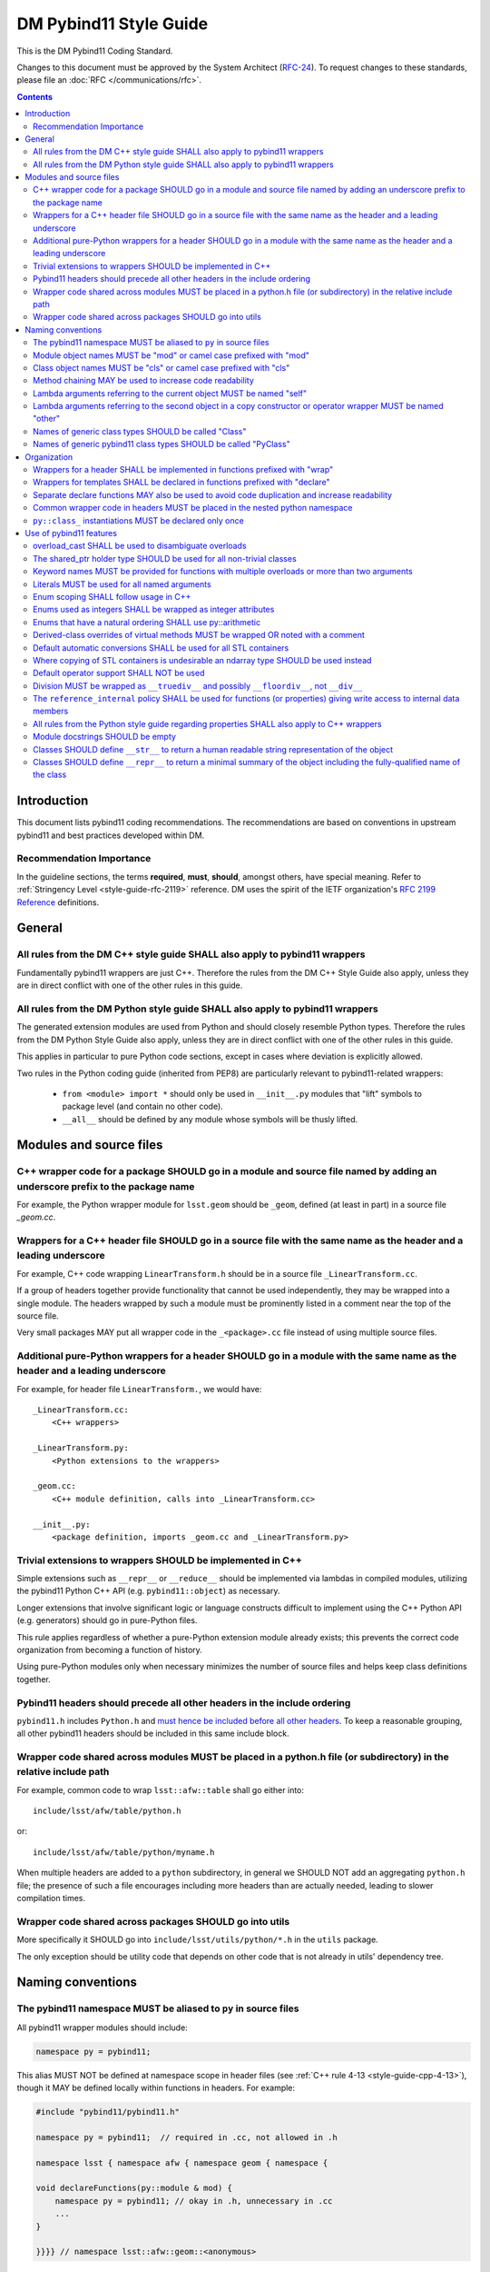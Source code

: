 #######################
DM Pybind11 Style Guide
#######################

This is the DM Pybind11 Coding Standard.

Changes to this document must be approved by the System Architect (`RFC-24 <https://jira.lsstcorp.org/browse/RFC-24>`_).
To request changes to these standards, please file an :doc:`RFC </communications/rfc>`.

.. contents::
    :depth: 4

.. _style-guide-pybind11-modules-and-source-files:

Introduction
============

This document lists pybind11 coding recommendations.
The recommendations are based on conventions in upstream pybind11 and best practices developed within DM.

.. _style-guide-pybind11-intro-vocab:

Recommendation Importance
-------------------------

In the guideline sections, the terms **required**, **must**, **should**, amongst others, have special meaning.
Refer to :ref:`Stringency Level <style-guide-rfc-2119>` reference.
DM uses the spirit of the IETF organization's `RFC 2199 Reference <http://www.ietf.org/rfc/rfc2119.txt>`_ definitions.

General
=======

.. _style-guide-pybind11-cpp-rules:

All rules from the DM C++ style guide SHALL also apply to pybind11 wrappers
---------------------------------------------------------------------------

Fundamentally pybind11 wrappers are just C++. Therefore the rules from the DM C++ Style Guide also apply, unless they are in direct conflict with one of the other rules in this guide.

.. _style-guide-pybind11-py-rules:

All rules from the DM Python style guide SHALL also apply to pybind11 wrappers
------------------------------------------------------------------------------

The generated extension modules are used from Python and should closely resemble Python types.
Therefore the rules from the DM Python Style Guide also apply, unless they are in direct conflict with one of the other rules in this guide.

This applies in particular to pure Python code sections, except in cases where deviation is explicitly allowed.

Two rules in the Python coding guide (inherited from PEP8) are particularly relevant to pybind11-related wrappers:

 - ``from <module> import *`` should only be used in ``__init__.py`` modules that "lift" symbols to package level (and contain no other code).

 - ``__all__`` should be defined by any module whose symbols will be thusly lifted.

Modules and source files
========================

.. _style-guide-pybind11-module-naming:

C++ wrapper code for a package SHOULD go in a module and source file named by adding an underscore prefix to the package name
-----------------------------------------------------------------------------------------------------------------------------

For example, the Python wrapper module for ``lsst.geom`` should be ``_geom``, defined (at least in part) in a source file `_geom.cc`.

.. _style-guide-pybind11-cxx-source:

Wrappers for a C++ header file SHOULD go in a source file with the same name as the header and a leading underscore
-------------------------------------------------------------------------------------------------------------------

For example, C++ code wrapping ``LinearTransform.h`` should be in a source file ``_LinearTransform.cc``.

If a group of headers together provide functionality that cannot be used independently, they may be wrapped into a single module.
The headers wrapped by such a module must be prominently listed in a comment near the top of the source file.

Very small packages MAY put all wrapper code in the ``_<package>.cc`` file instead of using multiple source files.

.. _style-guide-pybind11-python-source:

Additional pure-Python wrappers for a header SHOULD go in a module with the same name as the header and a leading underscore
----------------------------------------------------------------------------------------------------------------------------

For example, for header file ``LinearTransform.``, we would have::

    _LinearTransform.cc:
        <C++ wrappers>

    _LinearTransform.py:
        <Python extensions to the wrappers>

    _geom.cc:
        <C++ module definition, calls into _LinearTransform.cc>

    __init__.py:
        <package definition, imports _geom.cc and _LinearTransform.py>

.. _style-guide-pybind11-cpp-vs-python:

Trivial extensions to wrappers SHOULD be implemented in C++
-----------------------------------------------------------

Simple extensions such as ``__repr__`` or ``__reduce__`` should be implemented via lambdas in compiled modules, utilizing the pybind11 Python C++ API (e.g. ``pybind11::object``) as necessary.

Longer extensions that involve significant logic or language constructs difficult to implement using the C++ Python API (e.g. generators) should go in pure-Python files.

This rule applies regardless of whether a pure-Python extension module already exists; this prevents the correct code organization from becoming a function of history.

Using pure-Python modules only when necessary minimizes the number of source files and helps keep class definitions together.

.. _style-guide-pybind11-include:

Pybind11 headers should precede all other headers in the include ordering
-------------------------------------------------------------------------

``pybind11.h`` includes ``Python.h`` and `must hence be included before all other headers <https://docs.python.org/3/c-api/intro.html#include-files>`_.
To keep a reasonable grouping, all other pybind11 headers should be included in this same include block.

.. _style-guide-pybind11-cross-module-code-location:

Wrapper code shared across modules MUST be placed in a python.h file (or subdirectory) in the relative include path
-------------------------------------------------------------------------------------------------------------------

For example, common code to wrap ``lsst::afw::table`` shall go either into::

    include/lsst/afw/table/python.h

or::

    include/lsst/afw/table/python/myname.h

When multiple headers are added to a ``python`` subdirectory, in general we SHOULD NOT add an aggregating ``python.h`` file; the presence of such a file encourages including more headers than are actually needed, leading to slower compilation times.

.. seealso::

    :ref:`The namespace rules. <style-guide-pybind11-common-code-namespace>`

.. _style-guide-pybind11-cross-package-code-location:

Wrapper code shared across packages SHOULD go into utils
--------------------------------------------------------

More specifically it SHOULD go into ``include/lsst/utils/python/*.h`` in the ``utils`` package.

The only exception should be utility code that depends on other code that is not already in utils' dependency tree.

Naming conventions
==================

.. _style-guide-pybind11-alias:

The pybind11 namespace MUST be aliased to ``py`` in source files
----------------------------------------------------------------

All pybind11 wrapper modules should include:

.. code-block:: cpp

    namespace py = pybind11;

This alias MUST NOT be defined at namespace scope in header files (see :ref:`C++ rule 4-13 <style-guide-cpp-4-13>`), though it MAY be defined locally within functions in headers.  For example:

.. code-block:: cpp

    #include "pybind11/pybind11.h"

    namespace py = pybind11;  // required in .cc, not allowed in .h

    namespace lsst { namespace afw { namespace geom { namespace {

    void declareFunctions(py::module & mod) {
        namespace py = pybind11; // okay in .h, unnecessary in .cc
        ...
    }

    }}}} // namespace lsst::afw::geom::<anonymous>

.. _style-guide-pybind11-module-prefix:

Module object names MUST be "mod" or camel case prefixed with "mod"
-------------------------------------------------------------------

If a wrapper only contains one module instance the name of the object shall be ``mod``.
Otherwise (e.g. if another module is imported into a local variable) it shall be camel case prefixed with ``mod`` as in ``modExample``.

.. _style-guide-pybind11-class-prefix:

Class object names MUST be "cls" or camel case prefixed with "cls"
------------------------------------------------------------------

If a wrapper only wraps one class the name of the pybind11 class object shall be ``cls``.
Otherwise it shall be camel case prefixed with ``cls`` as in ``clsExample``.

When a wrapper wraps multiple classes it is recommended you define a separate function to wrap each class.
Each wrapper function takes the module as an argument and uses ``cls`` as the variable name for the pybind11 class object.

When using a ``cls`` prefix, it is **strongly** encouraged to use the full class name for the remainder.
However you MAY also use an abbreviated name.

.. _style-guide-pybind11-method-chaining:

Method chaining MAY be used to increase code readability
--------------------------------------------------------

When a named class object is not needed, chaining methods can reduce boilerplate.

For example:

.. code-block:: cpp

    py::class_<Example>(mod, "Example")
        .def("foo", &Example::foo)
        .def("bar", &Example::bar);

This syntax is essentially always used with ``enum`` (see :ref:`enum syntax <style-guide-pybind11-enum-scoping>`).

.. _style-guide-pybind11-lambda-self-argument:

Lambda arguments referring to the current object MUST be named "self"
---------------------------------------------------------------------

For example:

.. code-block:: cpp

    clsExample.def("f", [](Example const & self, ... ) { ... });

.. _style-guide-pybind11-lambda-other-argument:

Lambda arguments referring to the second object in a copy constructor or operator wrapper MUST be named "other"
---------------------------------------------------------------------------------------------------------------

For example:

.. code-block:: cpp

    clsExample.def("__eq__", [](Example const & self, Example const & other) { ... });

.. _style-guide-pybind11-class-alias:

Names of generic class types SHOULD be called "Class"
-----------------------------------------------------

It is sometimes desirable to give a class type a generic name (either as ``typename``, ``typedef`` or ``using`` alias).
In such cases prefer to call the type ``Class``.
This is especially common in :ref:`declare functions <style-guide-pybind11-declare-template-wrappers>`.

.. _style-guide-pybind11-class-object-alias:

Names of generic pybind11 class types SHOULD be called "PyClass"
----------------------------------------------------------------

When a generic type name or alias refers to a ``pybind11::class_<Ts...>`` object prefer to call it ``PyClass``.
This is especially again common in :ref:`declare functions <style-guide-pybind11-declare-template-wrappers>`.

Organization
============

.. _style-guide-pybind11-wrap-split-modules:

Wrappers for a header SHALL be implemented in functions prefixed with "wrap"
----------------------------------------------------------------------------

Wrappers for ``LinearTransform`` (declared in ``LinearTransform.h``, with wrappers in ``_LinearTransform.cc``) shall go in a function called ``wrapLinearTransform``.

Whenever possible, this function should take a single ``lsst::utils::python::WrapperCollection &`` argument, return void, and be called only within the ``PYBIND11_MODULE`` block for the package.

When multiple headers are wrapped in a single source file, that source file must define a single "wrap" function with a name related to that of the source file.

.. _style-guide-pybind11-declare-template-wrappers:

Wrappers for templates SHALL be declared in functions prefixed with "declare"
-----------------------------------------------------------------------------

The wrapper for the templated type ``Example<T>`` shall be added by a declare function:

.. code-block:: cpp

    namespace {
        template <typename T>
        void declareExample(py::module & mod, std::string const & suffix) {
            using Class = Example<T>;
            py::class<Class, std::shared_ptr<Class>> cls(mod, ("Example" + suffix).c_str());

            cls.def("test", &Class::test);
            ...
        }
    }

    ...

    void wrapExample(utils::python::WrapperCollection & wrappers) {
        declareExample<float>(wrappers, "F");
        declareExample<int>(wrappers, "I");
        ...
    }

The return type may be non-void in case more functionality needs to be added later.
The suffix argument may be omitted when not needed (e.g. when adding function overloads).

.. _style-guide-pybind11-declare-usage:

Separate declare functions MAY also be used to avoid code duplication and increase readability
----------------------------------------------------------------------------------------------

In some cases it is useful to split up wrapping over multiple (non-templated) declare functions.
For instance when multiple classes are defined in a single module, or when classes share many related methods.

For example:

.. code-block:: cpp

    template <typename Class, typename PyClass>
    void declareCommon(PyClass & cls) {
        cls.def("read", &Class::read);
    }

    void declareFoo(py::module & mod) {
        py::class_<Foo> cls(mod, "Foo");

        declareCommon<Foo>(cls);
    }

    void declareBar(py::module & mod) {
        py::class_<Bar> cls(mod, "Bar");

        declareCommon<Bar>(cls);
    }

.. _style-guide-pybind11-common-code-namespace:

Common wrapper code in headers MUST be placed in the nested python namespace
----------------------------------------------------------------------------

For example:

.. code-block:: cpp

    namespace lsst {
    namespace sphgeom {
    namespace python {

    ...  // declare functions...

    }  // namespace python
    }  // namespace sphgeom
    }  // namespace lsst

.. _style-guide-pybind11-class-object-dupplication:

``py::class_`` instantiations MUST be declared only once
--------------------------------------------------------

Because ``py::class_`` objects take many template arguments (which may change), an instantiation for a C++ type must be declared in exactly one place.
If this type must appear in places other than the declaration of ``py::class_`` instance, such as a ``declare`` function, a type alias or template type deduction should be used to avoid repeating the full ``py::class_`` type.

When no template deduction is needed, a type alias is usually preferable:

.. code-block:: cpp

    using PyThing = py::class_<Thing>;

    declareCommon(PyThing & cls) {
        ...
    }

    PYBIND11_MODULE(_Thing, mod) {
        PyThing cls(...);
        declareThingMethods(cls);
    }

If template deduction is used, it should be used on the full type, not the template parameters for ``py::class_`` itself:

.. code-block:: cpp

    template <typename PyClass>
    declareCommon(PyClass & cls) {
        ...
    }

    PYBIND11_MODULE(_Thing, mod) {
        py::class_<Thing> cls(...);
        declareCommon(cls);
    }

There should be no need to provide the template parameters explicitly when calling ``declareCommon`` here; they are inferred from the type passed to it.

Use of pybind11 features
========================

.. _style-guide-pybind11-overload-disambiguation:

overload_cast SHALL be used to disambiguate overloads
----------------------------------------------------------------------

Example:

.. code-block:: cpp

    // overloaded function
    mod.def("test", py::overload_cast<int>(test));
    mod.def("test", py::overload_cast<double>(test));

    // overloaded class member function
    cls.def("computeSomething",
            py::overload_cast<int, double>(&MyClass::computeSomething, py::const_),
            "firstParam"_a, "anotherParam"_a);
    cls.def("computeSomething",
            py::overload_cast<int, std::string>(&MyClass::computeSomething, py::const_),
            "firstParam"_a, "anotherParam"_a="foo");

Note that ``py::const_`` is necessary for a const member function.

.. _style-guide-pybind11-holder-type:

The shared_ptr holder type SHOULD be used for all non-trivial classes
---------------------------------------------------------------------

By not specifying a holder type explicitly it becomes ``unique_ptr``, but it is hard to anticipate when wrapping a class whether any downstream code will later use it with ``shared_ptr``.
Moreover, C++ functions taking ``unique_ptr`` arguments can never be wrapped intuitively in Python (because Python has no output arguments or ownership transfer), so we do not need to worry about wrapped instances held by ``shared_ptr`` that must be converted to ``unique_ptr`` for a function call.

The only classes that should be wrapped with ``unique_ptr`` are non polymorphic classes that are always passed by value or reference in C++ and are small enough that ``shared_ptr`` represents a significant overhead.

Note that this does not mean that ``shared_ptr`` must be used in C++ code in preference to other options; the :ref:`C++ coding guidelines on when to use them <style-guide-cpp-5-24b>` still apply.

.. _style-guide-pybind11-keyword-arguments:

Keyword names MUST be provided for functions with multiple overloads or more than two arguments
-----------------------------------------------------------------------------------------------

Keyword arguments make Python code significantly more readable, especially when distinguishing between overloads or in long function signatures.

Keyword arguments MAY be provided for non-overloaded functions with two or fewer arguments, and are strongly encouraged if the meaning or order of the arguments is not apparent from the function name.

.. _style-guide-pybind11-keyword-argument-literals:

Literals MUST be used for all named arguments
----------------------------------------------

The `_a` argument literal from `pybind11::literals` MUST be used for all named arguments (e.g. ``mod.def("f", f, "arg1"_a, "arg2"_a);``).
The ``py::arg()`` construct SHALL NOT be used.

.. _style-guide-pybind11-enum-scoping:

Enum scoping SHALL follow usage in C++
--------------------------------------

* Unscoped enums SHALL export their names into the class scope using ``.export_values``:

.. code-block:: cpp

    py::enum_<Class::State>(cls, "State")
        .value("RED", &Class::State::RED)
        .value("GREEN", &Class::State::GREEN)
        .export_values();

* Scoped enums (i.e. ``enum class`` in C++) SHALL NOT use ``.export_values``.

.. _style-guide-pybind11-enums-as-integers:

Enums used as integers SHALL be wrapped as integer attributes
-------------------------------------------------------------

Regular (non-class) enums are frequently used in C++ to define a set of related integer constants rather than an actual enumeration.
Enums whose values are defined to be distinct bits (e.g. ``0x01``, ``0x02``, ``0x04``) are almost certainly used only as integer constants.

These enums should be wrapped as simple integer class attributes rather than pybind11 enums, e.g.::

    cls.attr("NAME1") = py::cast(int(Class::NAME1));
    cls.attr("NAME2") = py::cast(int(Class::NAME2));

This avoids a need for casts in Python code to deal with the fact that pybind11 enumerations are not implicitly convertible to ``int`` (unlike C++).
Anonymous enums or enums with explicit values that are usable in bitwise operations should almost always be wrapped as integer attributes.

All other enums (those that are not used as a collection of integer constants) SHOULD be wrapped with ``py::enum_``.

.. _style-guide-pybind11-arithmetic-enum:

Enums that have a natural ordering SHALL use py::arithmetic
-----------------------------------------------------------

If enums exposed to Python have a natural ordering, and hence can be expected to be used in comparisons, ``py::enum_<ExampleEnum>(..., py::arithmetic())`` SHALL be used (instead of either not having comparison operators or wrapping them explicitly).

.. _style-guide-pybind11-virtual-methods:

Derived-class overrides of virtual methods MUST be wrapped OR noted with a comment
----------------------------------------------------------------------------------

Because C++ polymorphism ensures the right C++ implementation is always called, only the base class version of a virtual method strictly needs to be wrapped to get the right behavior.
And in some cases not wrapping a derived-class override can represent a significant reduction in code duplication.
But within a pybind11 file it is hard to identify which methods are virtual, and the absence of a method in wrappers is potentially confusing unless a comment indicates that the method is not wrapped because it is an override.

.. _style-guide-pybind11-stl-containers:

Default automatic conversions SHALL be used for all STL containers
------------------------------------------------------------------

The pybind11 header ``pybind11/stl.h`` provides automatic conversion support (to standard Python ``list``, ``set``, ``tuple`` and ``dict`` types) for most STL containers (i.e. ``std::vector``, ``std::set``, ``std::unordered_set``, ``std::pair``, ``std::tuple``, ``std::list``, ``std::map`` and ``std::unordered_map``).
These conversions shall always be used instead of manual wrapping.

Manual wrapping of a standard library type is not a local operation: defining such a wrapper can break code in other modules that use the same type but expect it to be returned to Python as a native Python container.

.. _style-guide-pybind11-stl-containers-alternative:

Where copying of STL containers is undesirable an ndarray type SHOULD be used instead
-------------------------------------------------------------------------------------

The ``ndarray`` C++ types can share storage with NumPy arrays.
This may sometimes require changes to the C++ API.

.. _style-guide-pybind11-operator:

Default operator support SHALL NOT be used
------------------------------------------

Support from the ``pybind11/operators.h`` header cannot be applied consistently and SHALL NOT be used.

Instead all operators are to be wrapped either directly as any other function:

.. code-block:: cpp

    clsExample.def("__eq__", &Example::operator==, py::is_operator());

or using a lambda function:

.. code-block:: cpp

    clsExample.def("__eq__", [](Example const & self, Example const & other) {
        return self == other;
    }, py::is_operator());

Please prefer only one style within a given module for readability.

.. note::

    ``py::is_operator()`` is necessary to get the correct ``NotImplemented`` return when called with unsupported types.  It should not be used in wrapping in-place operators (e.g. ``__iadd__``), however, as this can lead to confusing behavior.

.. _style-guide-pybind11-division:

Division MUST be wrapped as ``__truediv__`` and possibly ``__floordiv__``, not ``__div__``
---------------------------------------------------------------------------------------------

Wrapping ``__div__`` allows old-style division to work, which should be disallowed in all LSST Python code.  Not defining it turns subtle differences into easy-to-spot (and fix) exceptions.

The same rule applies for in-place operators:  ``__itruediv__`` and ``__ifloordiv__`` may be defined, but ``__idiv__`` should not.

.. _style-guide-pybind11-internal-data-member-access:

The ``reference_internal`` policy SHALL be used for functions (or properties) giving write access to internal data members
--------------------------------------------------------------------------------------------------------------------------

When a C++ method returns a non-const reference or (smart) pointer to a data member, it SHALL be wrapped with the ``py::return_value_policy::reference_internal`` call policy, even if there is an overload returning a const object of the same type.

When a C++ method returns a const reference or (smart) pointer to a data member (not a new object), and provides no non-const way to access that data member, that method SHALL be wrapped with the ``py::return_value_policy::automatic`` call policy (the default, so no need to specify), to prevent accidental modification of the internal data member (which is a much more serious offence in C++ than Python).

In rare cases, ``py::return_value_policy::reference_internal`` may be used if the expense of copying the object is large and the likelihood of accidental modification is low.

.. _style-guide-pybind11-properties:

All rules from the Python style guide regarding properties SHALL also apply to C++ wrappers
-------------------------------------------------------------------------------------------

.. note::

    These rules are currently under development.

.. _style-guide-pybind11-module-docstrings:

Module docstrings SHOULD be empty
---------------------------------

Wrapper module docstrings are not visible by users (since all classes are lifted into the package namespace by ``__init__.py``), and hence do not need to follow the usual requirements for module-level docstrings.
Empty docstrings are preferable to trivial strings that just duplicate information implicit in the naming conventions (e.g. "The 'thing' module provides wrappers for thing.h").

.. _style-guide-pybind11-str:

Classes SHOULD define ``__str__`` to return a human readable string representation of the object
------------------------------------------------------------------------------------------------

``__str__`` is intended to return a human readable string representation of the object.
Typically this can be the output of ``operator<<``:

.. code-block:: cpp

    cls.def("__str__", [](Class const& self) {
        std::ostringstream os;
        os << self;
        return os.str();
    });

.. _style-guide-pybind11-repr:

Classes SHOULD define ``__repr__`` to return a minimal summary of the object including the fully-qualified name of the class
----------------------------------------------------------------------------------------------------------------------------

``__repr__`` is intended to return a **minimal** summary of the object. It MUST include the fully-qualified name of the class, but MAY be defined to include per-instance values or a summary thereof.
For small objects, producing a string that can be passed to ``eval`` to reproduce the object is often a good guideline:

.. code-block:: cpp

    clsPoint2D.def("__str__", [](Point2D const& self) {
        return py::str("lsst.geom.Point2D({}, {})").format(self.getX(), self.getY());
    });

